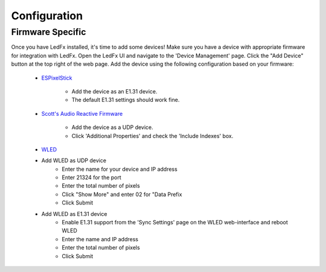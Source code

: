 ===================
   Configuration
===================

Firmware Specific
-------------------

Once you have LedFx installed, it's time to add some devices! Make sure you have a device with appropriate
firmware for integration with LedFx. Open the LedFx UI and navigate to the 'Device Management' page.
Click the "Add Device" button at the top right of the web page. Add the device using the following
configuration based on your firmware:

    * ESPixelStick_

        - Add the device as an E1.31 device.
        - The default E1.31 settings should work fine.

    * `Scott's Audio Reactive Firmware`_

        - Add the device as a UDP device.
        - Click 'Additional Properties' and check the 'Include Indexes' box.

    * WLED_

    - Add WLED as UDP device
        - Enter the name for your device and IP address
        - Enter 21324 for the port
        - Enter the total number of pixels
        - Click "Show More" and enter 02 for "Data Prefix
        - Click Submit
    - Add WLED as E1.31 device
        - Enable E1.31 support from the 'Sync Settings' page on the WLED web-interface and reboot WLED
        - Enter the name and IP address
        - Enter the total number of pixels
        - Click Submit

.. Links Down Here

.. _`Scott's Audio Reactive Firmware`: https://github.com/scottlawsonbc/audio-reactive-led-strip
.. _ESPixelStick: https://github.com/forkineye/ESPixelStick
.. _WLED: https://github.com/Aircoookie/WLED